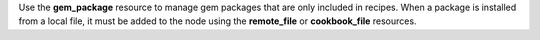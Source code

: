 .. The contents of this file may be included in multiple topics (using the includes directive).
.. The contents of this file should be modified in a way that preserves its ability to appear in multiple topics.

Use the **gem_package** resource to manage gem packages that are only included in recipes. When a package is installed from a local file, it must be added to the node using the **remote_file** or **cookbook_file** resources.
